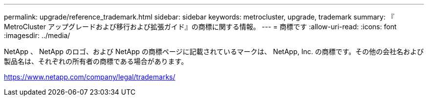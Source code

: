 ---
permalink: upgrade/reference_trademark.html 
sidebar: sidebar 
keywords: metrocluster, upgrade, trademark 
summary: 『 MetroCluster アップグレードおよび移行および拡張ガイド』の商標に関する情報。 
---
= 商標です
:allow-uri-read: 
:icons: font
:imagesdir: ../media/


NetApp 、 NetApp のロゴ、および NetApp の商標ページに記載されているマークは、 NetApp, Inc. の商標です。その他の会社名および製品名は、それぞれの所有者の商標である場合があります。

https://www.netapp.com/company/legal/trademarks/[]
